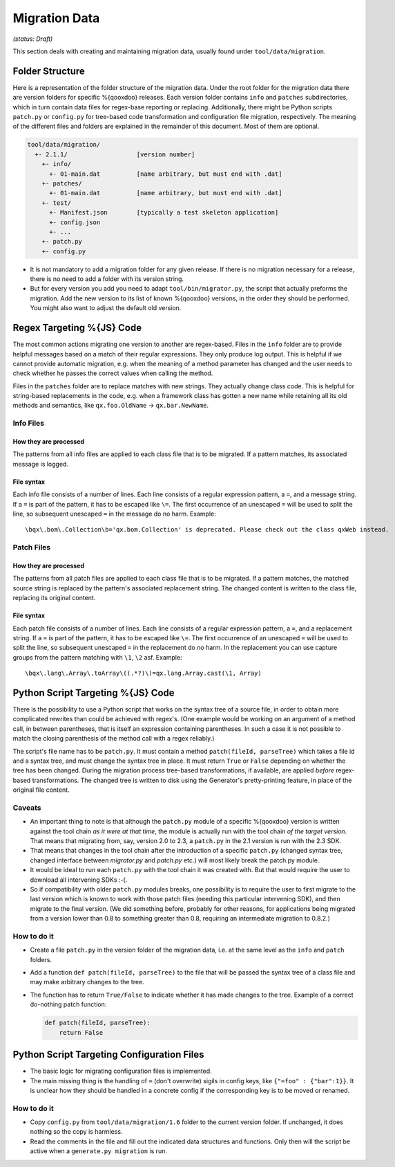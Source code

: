 Migration Data
***************

*(status: Draft)*

This section deals with creating and maintaining migration data, usually found under ``tool/data/migration``.

Folder Structure
=================

Here is a representation of the folder structure of the migration data. Under
the root folder for the migration data there are version folders for specific
%{qooxdoo} releases. Each version folder contains ``info`` and ``patches``
subdirectories, which in turn contain data files for regex-base reporting or
replacing. Additionally, there might be Python scripts ``patch.py`` or
``config.py`` for tree-based code transformation and configuration file
migration, respectively.  The meaning of the different files and folders are
explained in the remainder of this document. Most of them are optional.

.. code-block:: text

      tool/data/migration/
        +- 2.1.1/                   [version number]
          +- info/
            +- 01-main.dat          [name arbitrary, but must end with .dat]
          +- patches/
            +- 01-main.dat          [name arbitrary, but must end with .dat]
          +- test/
            +- Manifest.json        [typically a test skeleton application]
            +- config.json
            +- ...
          +- patch.py
          +- config.py

* It is not mandatory to add a migration folder for any given release. If there
  is no migration necessary for a release, there is no need to add a
  folder with its version string.
* But for every version you add you need to adapt ``tool/bin/migrator.py``, the
  script that actually preforms the migration. Add the new version to its list
  of known %{qooxdoo} versions, in the order they should be performed. You
  might also want to adjust the default old version.


Regex Targeting %{JS} Code
===========================================

The most common actions migrating one version to another are regex-based. Files
in the ``info`` folder are to provide helpful messages based on a match of their
regular expressions. They only produce log output. This is helpful if we cannot
provide automatic migration, e.g. when the meaning of a method parameter has
changed and the user needs to check whether he passes the correct values when
calling the method.

Files in the ``patches`` folder are to replace matches with new
strings. They actually change class code. This is helpful for string-based
replacements in the code, e.g. when a framework class has gotten a new name
while retaining all its old methods and semantics, like ``qx.foo.OldName`` ->
``qx.bar.NewName``.

Info Files
----------------

How they are processed
~~~~~~~~~~~~~~~~~~~~~~~

The patterns from all info files are applied to each class file that is to be migrated. If a 
pattern matches, its associated message is logged.

File syntax
~~~~~~~~~~~~~~~

Each info file consists of a number of lines. Each line consists of a regular
expression pattern, a ``=``, and a message string. If a ``=`` is part of the
pattern, it has to be escaped like ``\=``. The first occurrence of an unescaped
``=`` will be used to split the line, so subsequent unescaped ``=`` in the
message do no harm. Example::

  \bqx\.bom\.Collection\b='qx.bom.Collection' is deprecated. Please check out the class qxWeb instead.

Patch Files
----------------

How they are processed
~~~~~~~~~~~~~~~~~~~~~~~

The patterns from all patch files are applied to each class file that is to be
migrated. If a pattern matches, the matched source string is replaced by the
pattern's associated replacement string. The changed content is written to the
class file, replacing its original content.

File syntax
~~~~~~~~~~~~

Each patch file consists of a number of lines. Each line consists of a regular
expression pattern, a ``=``, and a replacement string. If a ``=`` is part of the
pattern, it has to be escaped like ``\=``. The first occurrence of an unescaped
``=`` will be used to split the line, so subsequent unescaped ``=`` in the
replacement do no harm. In the replacement you can use capture groups from the
pattern matching with ``\1``, ``\2`` asf. Example::

   \bqx\.lang\.Array\.toArray\((.*?)\)=qx.lang.Array.cast(\1, Array)


Python Script Targeting %{JS} Code
======================================================

There is the possibility to use a Python script that works on the syntax tree of
a source file, in order to obtain more complicated rewrites than could be
achieved with regex's. (One example would be working on an argument of a method
call, in between parentheses, that is itself an expression containing
parentheses. In such a case it is not possible to match the closing parenthesis
of the method call with a regex reliably.)

The script's file name has to be ``patch.py``. It must contain a
method ``patch(fileId, parseTree)`` which takes a file id and a syntax tree, and
must change the syntax tree in place. It must return ``True`` or ``False``
depending on whether the tree has been changed.  During the migration process
tree-based transformations, if available, are applied *before* regex-based
transformations. The changed tree is written to disk using the Generator's
pretty-printing feature, in place of the original file content.

Caveats
----------

* An important thing to note is that although the ``patch.py`` module of a
  specific %{qooxdoo} version is written against the tool chain *as it were at
  that time*, the module is actually run with the tool chain *of the target
  version*. That means that migrating from, say, version 2.0 to 2.3, a
  ``patch.py`` in the 2.1 version is run with the 2.3 SDK.
* That means that changes in the tool chain after the introduction of a specific
  ``patch.py`` (changed syntax tree, changed interface between *migrator.py*
  and *patch.py* etc.) will most likely break the patch.py module.
* It would be ideal to run each ``patch.py`` with the tool chain it was created
  with. But that would require the user to download all intervening SDKs :-(.
* So if compatibility with older ``patch.py`` modules breaks, one possibility is
  to require the user to first migrate to the last version which is known to
  work with those patch files (needing this particular intervening SDK), and
  then migrate to the final version. (We did something before, probably for
  other reasons, for applications being migrated from a version lower than 0.8
  to something greater than 0.8, requiring an intermediate migration to 0.8.2.)

How to do it
--------------

* Create a file ``patch.py`` in the version folder of the migration data, i.e.
  at the same level as the ``info`` and ``patch`` folders.
* Add a function ``def patch(fileId, parseTree)`` to the file that will be
  passed the syntax tree of a class file and may make arbitrary changes to the
  tree.
* The function has to return ``True/False`` to indicate whether it has made
  changes to the tree. Example of a correct do-nothing patch function:

  .. code-block:: python

     def patch(fileId, parseTree):
         return False


Python Script Targeting Configuration Files
===============================================

* The basic logic for migrating configuration files is implemented.
* The main missing thing is the handling of ``=`` (don't overwrite) sigils in
  config keys, like ``{"=foo" : {"bar":1}}``. It is unclear how they should be
  handled in a concrete config if the corresponding key is to be moved or
  renamed.

How to do it
--------------

* Copy ``config.py`` from ``tool/data/migration/1.6`` folder to the current version folder. If unchanged, it does nothing so the copy is harmless.
* Read the comments in the file and fill out the indicated data structures and functions. Only then will the script be active when a ``generate.py migration`` is run.
